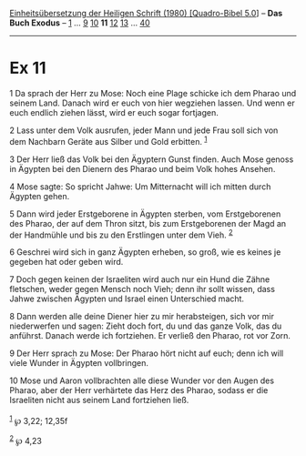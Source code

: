 :PROPERTIES:
:ID:       9b6ee01e-0fa7-4e22-97bc-d27b8742847a
:END:
<<navbar>>
[[../index.html][Einheitsübersetzung der Heiligen Schrift (1980)
[Quadro-Bibel 5.0]]] -- *Das Buch Exodus* -- [[file:Ex_1.html][1]] ...
[[file:Ex_9.html][9]] [[file:Ex_10.html][10]] *11*
[[file:Ex_12.html][12]] [[file:Ex_13.html][13]] ...
[[file:Ex_40.html][40]]

--------------

* Ex 11
  :PROPERTIES:
  :CUSTOM_ID: ex-11
  :END:

<<verses>>

<<v1>>
1 Da sprach der Herr zu Mose: Noch eine Plage schicke ich dem Pharao und
seinem Land. Danach wird er euch von hier wegziehen lassen. Und wenn er
euch endlich ziehen lässt, wird er euch sogar fortjagen.

<<v2>>
2 Lass unter dem Volk ausrufen, jeder Mann und jede Frau soll sich von
dem Nachbarn Geräte aus Silber und Gold erbitten. ^{[[#fn1][1]]}

<<v3>>
3 Der Herr ließ das Volk bei den Ägyptern Gunst finden. Auch Mose genoss
in Ägypten bei den Dienern des Pharao und beim Volk hohes Ansehen.

<<v4>>
4 Mose sagte: So spricht Jahwe: Um Mitternacht will ich mitten durch
Ägypten gehen.

<<v5>>
5 Dann wird jeder Erstgeborene in Ägypten sterben, vom Erstgeborenen des
Pharao, der auf dem Thron sitzt, bis zum Erstgeborenen der Magd an der
Handmühle und bis zu den Erstlingen unter dem Vieh. ^{[[#fn2][2]]}

<<v6>>
6 Geschrei wird sich in ganz Ägypten erheben, so groß, wie es keines je
gegeben hat oder geben wird.

<<v7>>
7 Doch gegen keinen der Israeliten wird auch nur ein Hund die Zähne
fletschen, weder gegen Mensch noch Vieh; denn ihr sollt wissen, dass
Jahwe zwischen Ägypten und Israel einen Unterschied macht.

<<v8>>
8 Dann werden alle deine Diener hier zu mir herabsteigen, sich vor mir
niederwerfen und sagen: Zieht doch fort, du und das ganze Volk, das du
anführst. Danach werde ich fortziehen. Er verließ den Pharao, rot vor
Zorn.

<<v9>>
9 Der Herr sprach zu Mose: Der Pharao hört nicht auf euch; denn ich will
viele Wunder in Ägypten vollbringen.

<<v10>>
10 Mose und Aaron vollbrachten alle diese Wunder vor den Augen des
Pharao, aber der Herr verhärtete das Herz des Pharao, sodass er die
Israeliten nicht aus seinem Land fortziehen ließ.\\
\\

^{[[#fnm1][1]]} ℘ 3,22; 12,35f

^{[[#fnm2][2]]} ℘ 4,23
